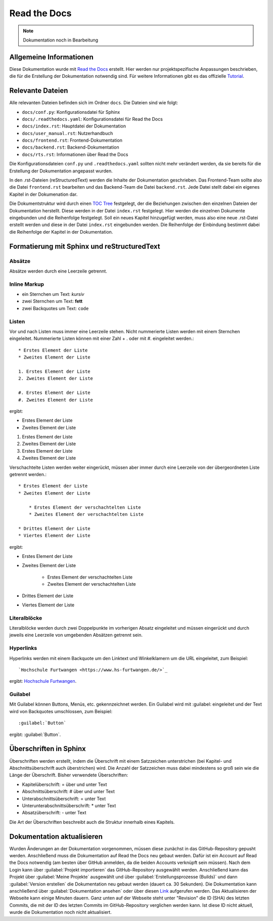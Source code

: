==============
Read the Docs
==============

.. note::

   Dokumentation noch in Bearbeitung


Allgemeine Informationen
================================
Diese Dokumentation wurde mit `Read the Docs <https://readthedocs.org/>`_ erstellt. 
Hier werden nur projektspezifische Anpassungen beschrieben, die für die Erstellung 
der Dokumentation notwendig sind. Für weitere Informationen gibt es das offizielle 
`Tutorial <https://docs.readthedocs.io/en/stable/tutorial/index.html#>`_.

Relevante Dateien
================================
Alle relevanten Dateien befinden sich im Ordner ``docs``. Die Dateien sind wie folgt:

* ``docs/conf.py``: Konfigurationsdatei für Sphinx
* ``docs/.readthedocs.yaml``: Konfigurationsdatei für Read the Docs
* ``docs/index.rst``: Hauptdatei der Dokumentation
* ``docs/user_manual.rst``: Nutzerhandbuch
* ``docs/frontend.rst``: Frontend-Dokumentation
* ``docs/backend.rst``: Backend-Dokumentation
* ``docs/rts.rst``: Informationen über Read the Docs

Die Konfigurationsdateien ``conf.py`` und ``.readthedocs.yaml`` sollten nicht mehr 
verändert werden, da sie bereits für die Erstellung der Dokumentation angepasst wurden.

In den .rst-Dateien (reStructuredText) werden die Inhalte der Dokumentation geschrieben.
Das Frontend-Team sollte also die Datei ``frontend.rst`` bearbeiten und das Backend-Team 
die Datei ``backend.rst``. Jede Datei stellt dabei ein eigenes Kapitel in der Dokumenation 
dar.

Die Dokumentstruktur wird durch einen 
`TOC Tree <https://sphinx-doc-zh.readthedocs.io/en/latest/markup/toctree.html>`_ festgelegt, 
der die Beziehungen zwischen den einzelnen Dateien der Dokumentation herstellt. Diese werden 
in der Datei ``index.rst`` festgelegt. Hier werden die einzelnen Dokumente eingebunden und 
die Reihenfolge festgelegt. Soll ein neues Kapitel hinzugefügt werden, muss also eine neue 
.rst-Datei erstellt werden und diese in der Datei ``index.rst`` eingebunden werden. Die 
Reihenfolge der Einbindung bestimmt dabei die Reihenfolge der Kapitel in der Dokumentation.

Formatierung mit Sphinx und reStructuredText
============================================

Absätze
********
Absätze werden durch eine Leerzeile getrennt.

Inline Markup
**************

* ein Sternchen um Text: *kursiv*
* zwei Sternchen um Text: **fett**
* zwei Backquotes um Text: ``code``

Listen
**************
Vor und nach Listen muss immer eine Leerzeile stehen. Nicht nummerierte Listen werden mit einem Sternchen 
eingeleitet. Nummerierte Listen können mit einer Zahl + . oder mit #. eingeleitet werden.::


    * Erstes Element der Liste
    * Zweites Element der Liste

    1. Erstes Element der Liste
    2. Zweites Element der Liste

    #. Erstes Element der Liste
    #. Zweites Element der Liste

ergibt:

* Erstes Element der Liste
* Zweites Element der Liste

1. Erstes Element der Liste
2. Zweites Element der Liste

#. Erstes Element der Liste
#. Zweites Element der Liste

Verschachtelte Listen werden weiter eingerückt, müssen aber immer durch eine Leerzeile von 
der übergeordneten Liste getrennt werden.::


    * Erstes Element der Liste
    * Zweites Element der Liste

        * Erstes Element der verschachtelten Liste
        * Zweites Element der verschachtelten Liste

    * Drittes Element der Liste
    * Viertes Element der Liste

ergibt:

* Erstes Element der Liste
* Zweites Element der Liste

    * Erstes Element der verschachtelten Liste
    * Zweites Element der verschachtelten Liste

* Drittes Element der Liste
* Viertes Element der Liste

Literalblöcke
**************
Literalblöcke werden durch zwei Doppelpunkte im vorherigen Absatz eingeleitet und müssen 
eingerückt und durch jeweils eine Leerzeile von umgebenden Absätzen getrennt sein.

Hyperlinks
**************
Hyperlinks werden mit einem Backquote um den Linktext und Winkelklamern um die URL 
eingeleitet, zum Beispiel::

    `Hochschule Furtwangen <https://www.hs-furtwangen.de/>`_

ergibt: `Hochschule Furtwangen <https://www.hs-furtwangen.de/>`_.

Guilabel
**************
Mit Guilabel können Buttons, Menüs, etc. gekennzeichnet werden. Ein Guilabel wird mit 
:guilabel: eingeleitet und der Text wird von Backquotes umschlossen, zum Beispiel::

    :guilabel:`Button`

ergibt: :guilabel:`Button`.

Überschriften in Sphinx
================================
Überschriften werden erstellt, indem die Überschrift mit einem Satzzeichen unterstrichen 
(bei Kapitel- und Abschnittsüberschrift auch überstrichen) wird. Die Anzahl der Satzzeichen 
muss dabei mindestens so groß sein wie die Länge der Überschrift. 
Bisher verwendete Überschriften:

* Kapitelüberschrift: = über und unter Text
* Abschnittsüberschrift: # über und unter Text
* Unterabschnittsüberschrift: = unter Text
* Unterunterabschnittsüberschrift: * unter Text
* Absatzüberschrift: - unter Text

Die Art der Überschriften beschreibt auch die Struktur innerhalb eines Kapitels. 

Dokumentation aktualisieren
================================
Wurden Änderungen an der Dokumentation vorgenommen, müssen diese zunächst in das 
GitHub-Repository gepusht werden. Anschließend muss die Dokumentation auf Read the Docs 
neu gebaut werden. Dafür ist ein Account auf Read the Docs notwendig (am besten über 
GitHub anmelden, da die beiden Accounts verknüpft sein müssen). Nach dem Login 
kann über :guilabel:`Projekt importieren` das GitHub-Repository ausgewählt werden. 
Anschließend kann das Projekt über :guilabel:`Meine Projekte` ausgewählt und über 
:guilabel:`Erstellungsprozesse (Builds)` und dann :guilabel:`Version erstellen` 
die Dokumentation neu gebaut werden (dauert ca. 30 Sekunden). Die Dokumentation kann anschließend über 
:guilabel:`Dokumentation ansehen` oder über diesen 
`Link <https://softwaredesign-frontend.readthedocs.io/de/latest/index.html>`_ 
aufgerufen werden. Das Aktualisieren der Webseite kann einige Minuten dauern.
Ganz unten auf der Webseite steht unter "Revision" die ID (SHA) des letzten Commits, 
die mit der ID des letzten Commits im GitHub-Repository verglichen werden kann. 
Ist diese ID nicht aktuell, wurde die Dokumentation noch nicht aktualisiert.




